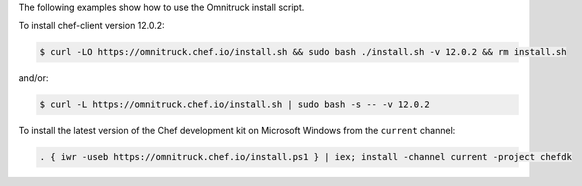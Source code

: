 .. The contents of this file may be included in multiple topics (using the includes directive).
.. The contents of this file should be modified in a way that preserves its ability to appear in multiple topics. 


The following examples show how to use the Omnitruck install script. 

To install chef-client version 12.0.2:

.. code-block:: bash

   $ curl -LO https://omnitruck.chef.io/install.sh && sudo bash ./install.sh -v 12.0.2 && rm install.sh

and/or:

.. code-block:: bash

   $ curl -L https://omnitruck.chef.io/install.sh | sudo bash -s -- -v 12.0.2

To install the latest version of the Chef development kit on Microsoft Windows from the ``current`` channel:

.. code-block:: none

   . { iwr -useb https://omnitruck.chef.io/install.ps1 } | iex; install -channel current -project chefdk
